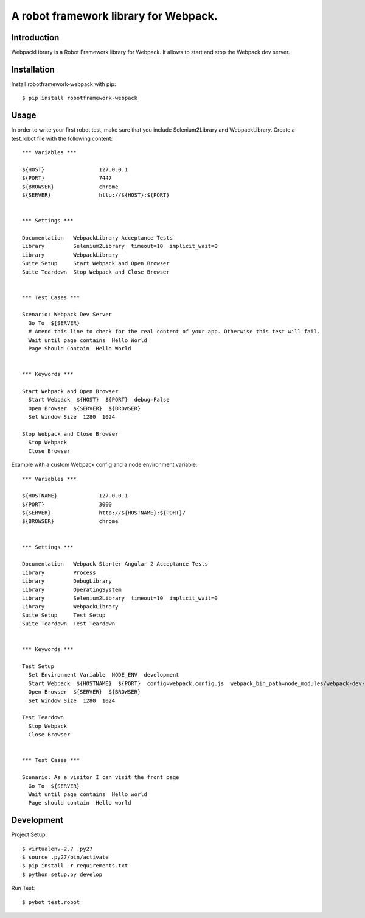 ==============================================================================
A robot framework library for Webpack.
==============================================================================

.. image:: https://travis-ci.org/kitconcept/robotframework-webpack.svg?branch=master
    :target: https://travis-ci.org/kitconcept/robotframework-webpack

.. image:: https://img.shields.io/pypi/status/robotframework-webpack.svg
    :target: https://pypi.python.org/pypi/robotframework-webpack/
    :alt: Egg Status

.. image:: https://img.shields.io/pypi/v/robotframework-webpack.svg
    :target: https://pypi.python.org/pypi/robotframework-webpack/
    :alt: Latest Version

.. image:: https://img.shields.io/pypi/l/robotframework-webpack.svg
    :target: https://pypi.python.org/pypi/robotframework-webpack/
    :alt: License


Introduction
------------

WebpackLibrary is a Robot Framework library for Webpack. It allows to start
and stop the Webpack dev server.

Installation
------------

Install robotframework-webpack with pip::

  $ pip install robotframework-webpack


Usage
-----

In order to write your first robot test, make sure that you include Selenium2Library and WebpackLibrary. Create a test.robot file with the following content::

  *** Variables ***

  ${HOST}                 127.0.0.1
  ${PORT}                 7447
  ${BROWSER}              chrome
  ${SERVER}               http://${HOST}:${PORT}


  *** Settings ***

  Documentation   WebpackLibrary Acceptance Tests
  Library         Selenium2Library  timeout=10  implicit_wait=0
  Library         WebpackLibrary
  Suite Setup     Start Webpack and Open Browser
  Suite Teardown  Stop Webpack and Close Browser


  *** Test Cases ***

  Scenario: Webpack Dev Server
    Go To  ${SERVER}
    # Amend this line to check for the real content of your app. Otherwise this test will fail.
    Wait until page contains  Hello World
    Page Should Contain  Hello World


  *** Keywords ***

  Start Webpack and Open Browser
    Start Webpack  ${HOST}  ${PORT}  debug=False
    Open Browser  ${SERVER}  ${BROWSER}
    Set Window Size  1280  1024

  Stop Webpack and Close Browser
    Stop Webpack
    Close Browser


Example with a custom Webpack config and a node environment variable::

  *** Variables ***

  ${HOSTNAME}             127.0.0.1
  ${PORT}                 3000
  ${SERVER}               http://${HOSTNAME}:${PORT}/
  ${BROWSER}              chrome


  *** Settings ***

  Documentation   Webpack Starter Angular 2 Acceptance Tests
  Library         Process
  Library         DebugLibrary
  Library         OperatingSystem
  Library         Selenium2Library  timeout=10  implicit_wait=0
  Library         WebpackLibrary
  Suite Setup     Test Setup
  Suite Teardown  Test Teardown


  *** Keywords ***

  Test Setup
    Set Environment Variable  NODE_ENV  development
    Start Webpack  ${HOSTNAME}  ${PORT}  config=webpack.config.js  webpack_bin_path=node_modules/webpack-dev-server/bin/webpack-dev-server.js  content_base=src  debug=True
    Open Browser  ${SERVER}  ${BROWSER}
    Set Window Size  1280  1024

  Test Teardown
    Stop Webpack
    Close Browser


  *** Test Cases ***

  Scenario: As a visitor I can visit the front page
    Go To  ${SERVER}
    Wait until page contains  Hello world
    Page should contain  Hello world



Development
-----------

Project Setup::

  $ virtualenv-2.7 .py27
  $ source .py27/bin/activate
  $ pip install -r requirements.txt
  $ python setup.py develop

Run Test::

  $ pybot test.robot

